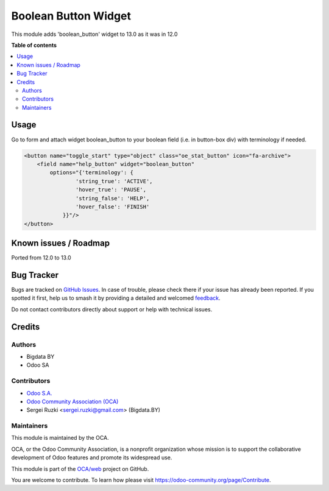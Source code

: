 =====================
Boolean Button Widget
=====================

.. 
   !!!!!!!!!!!!!!!!!!!!!!!!!!!!!!!!!!!!!!!!!!!!!!!!!!!!
   !! This file is generated by oca-gen-addon-readme !!
   !! changes will be overwritten.                   !!
   !!!!!!!!!!!!!!!!!!!!!!!!!!!!!!!!!!!!!!!!!!!!!!!!!!!!
   !! source digest: sha256:ad3cbb6e400f407fd190f9ecf8235ba61c62e1e6f8462bccb8e7b6cb7063c62e
   !!!!!!!!!!!!!!!!!!!!!!!!!!!!!!!!!!!!!!!!!!!!!!!!!!!!

.. |badge1| image:: https://img.shields.io/badge/maturity-Beta-yellow.png
    :target: https://odoo-community.org/page/development-status
    :alt: Beta
.. |badge2| image:: https://img.shields.io/badge/licence-LGPL--3-blue.png
    :target: http://www.gnu.org/licenses/lgpl-3.0-standalone.html
    :alt: License: LGPL-3
.. |badge3| image:: https://img.shields.io/badge/github-OCA%2Fweb-lightgray.png?logo=github
    :target: https://github.com/OCA/web/tree/13.0/web_boolean_button
    :alt: OCA/web
.. |badge4| image:: https://img.shields.io/badge/weblate-Translate%20me-F47D42.png
    :target: https://translation.odoo-community.org/projects/web-13-0/web-13-0-web_boolean_button
    :alt: Translate me on Weblate
.. |badge5| image:: https://img.shields.io/badge/runboat-Try%20me-875A7B.png
    :target: https://runboat.odoo-community.org/builds?repo=OCA/web&target_branch=13.0
    :alt: Try me on Runboat

|badge1| |badge2| |badge3| |badge4| |badge5|

This module adds 'boolean_button' widget to 13.0 as it was in 12.0

**Table of contents**

.. contents::
   :local:

Usage
=====

Go to form and attach widget boolean_button to your boolean field (i.e. in button-box div) with terminology if needed.

.. code-block:: xml

  <button name="toggle_start" type="object" class="oe_stat_button" icon="fa-archive">
      <field name="help_button" widget="boolean_button"
          options="{'terminology': {
                  'string_true': 'ACTIVE',
                  'hover_true': 'PAUSE',
                  'string_false': 'HELP',
                  'hover_false': 'FINISH'
              }}"/>
  </button>

Known issues / Roadmap
======================

Ported from 12.0 to 13.0

Bug Tracker
===========

Bugs are tracked on `GitHub Issues <https://github.com/OCA/web/issues>`_.
In case of trouble, please check there if your issue has already been reported.
If you spotted it first, help us to smash it by providing a detailed and welcomed
`feedback <https://github.com/OCA/web/issues/new?body=module:%20web_boolean_button%0Aversion:%2013.0%0A%0A**Steps%20to%20reproduce**%0A-%20...%0A%0A**Current%20behavior**%0A%0A**Expected%20behavior**>`_.

Do not contact contributors directly about support or help with technical issues.

Credits
=======

Authors
~~~~~~~

* Bigdata BY
* Odoo SA

Contributors
~~~~~~~~~~~~

* `Odoo S.A. <https://www.odoo.com>`_
* `Odoo Community Association (OCA) <https://odoo-community.org>`_
* Sergei Ruzki <sergei.ruzki@gmail.com> (Bigdata.BY)

Maintainers
~~~~~~~~~~~

This module is maintained by the OCA.

.. image:: https://odoo-community.org/logo.png
   :alt: Odoo Community Association
   :target: https://odoo-community.org

OCA, or the Odoo Community Association, is a nonprofit organization whose
mission is to support the collaborative development of Odoo features and
promote its widespread use.

This module is part of the `OCA/web <https://github.com/OCA/web/tree/13.0/web_boolean_button>`_ project on GitHub.

You are welcome to contribute. To learn how please visit https://odoo-community.org/page/Contribute.
